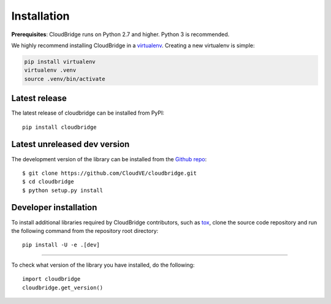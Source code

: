 Installation
============

**Prerequisites**: CloudBridge runs on Python 2.7 and higher. Python 3 is recommended.

We highly recommend installing CloudBridge in a
`virtualenv <http://virtualenv.readthedocs.org/>`_. Creating a new virtualenv
is simple:

.. code-block:: shell

    pip install virtualenv
    virtualenv .venv
    source .venv/bin/activate

Latest release
--------------
The latest release of cloudbridge can be installed from PyPI::

    pip install cloudbridge

Latest unreleased dev version
-----------------------------
The development version of the library can be installed from the
`Github repo <https://github.com/CloudVE/cloudbridge>`_::

    $ git clone https://github.com/CloudVE/cloudbridge.git
    $ cd cloudbridge
    $ python setup.py install

Developer installation
----------------------
To install additional libraries required by CloudBridge contributors, such as
`tox <https://tox.readthedocs.org/en/latest/>`_, clone the source code
repository and run the following command from the repository root directory::

    pip install -U -e .[dev]

----------

To check what version of the library you have installed, do the following::

    import cloudbridge
    cloudbridge.get_version()
